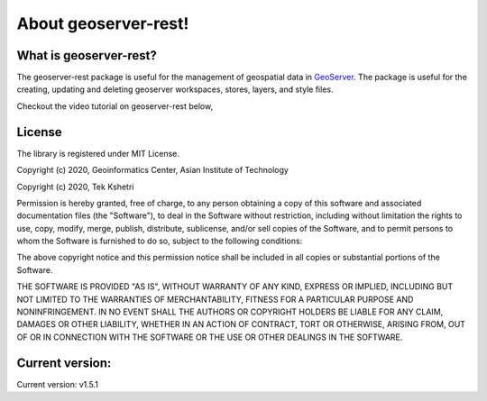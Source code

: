 About geoserver-rest!
=====================

What is geoserver-rest?
^^^^^^^^^^^^^^^^^^^^^^^^

The geoserver-rest package is useful for the management of geospatial data in `GeoServer <http://geoserver.org/>`_. The package is useful for the creating, updating and deleting geoserver workspaces, stores, layers, and style files.

Checkout the video tutorial on geoserver-rest below,

.. raw:: html
    
    <iframe width="560" height="315" src="https://www.youtube.com/embed/nXvzmbGukeE" frameborder="0" allow="accelerometer; autoplay; clipboard-write; encrypted-media; gyroscope; picture-in-picture" allowfullscreen></iframe>


License
^^^^^^^^^

The library is registered under MIT License.


Copyright (c) 2020, Geoinformatics Center, Asian Institute of Technology

Copyright (c) 2020, Tek Kshetri

Permission is hereby granted, free of charge, to any person obtaining a copy
of this software and associated documentation files (the "Software"), to deal
in the Software without restriction, including without limitation the rights
to use, copy, modify, merge, publish, distribute, sublicense, and/or sell
copies of the Software, and to permit persons to whom the Software is
furnished to do so, subject to the following conditions:

The above copyright notice and this permission notice shall be included in all
copies or substantial portions of the Software.

THE SOFTWARE IS PROVIDED "AS IS", WITHOUT WARRANTY OF ANY KIND, EXPRESS OR
IMPLIED, INCLUDING BUT NOT LIMITED TO THE WARRANTIES OF MERCHANTABILITY,
FITNESS FOR A PARTICULAR PURPOSE AND NONINFRINGEMENT. IN NO EVENT SHALL THE
AUTHORS OR COPYRIGHT HOLDERS BE LIABLE FOR ANY CLAIM, DAMAGES OR OTHER
LIABILITY, WHETHER IN AN ACTION OF CONTRACT, TORT OR OTHERWISE, ARISING FROM,
OUT OF OR IN CONNECTION WITH THE SOFTWARE OR THE USE OR OTHER DEALINGS IN THE
SOFTWARE.

Current version: 
^^^^^^^^^^^^^^^^^^

Current version: v1.5.1